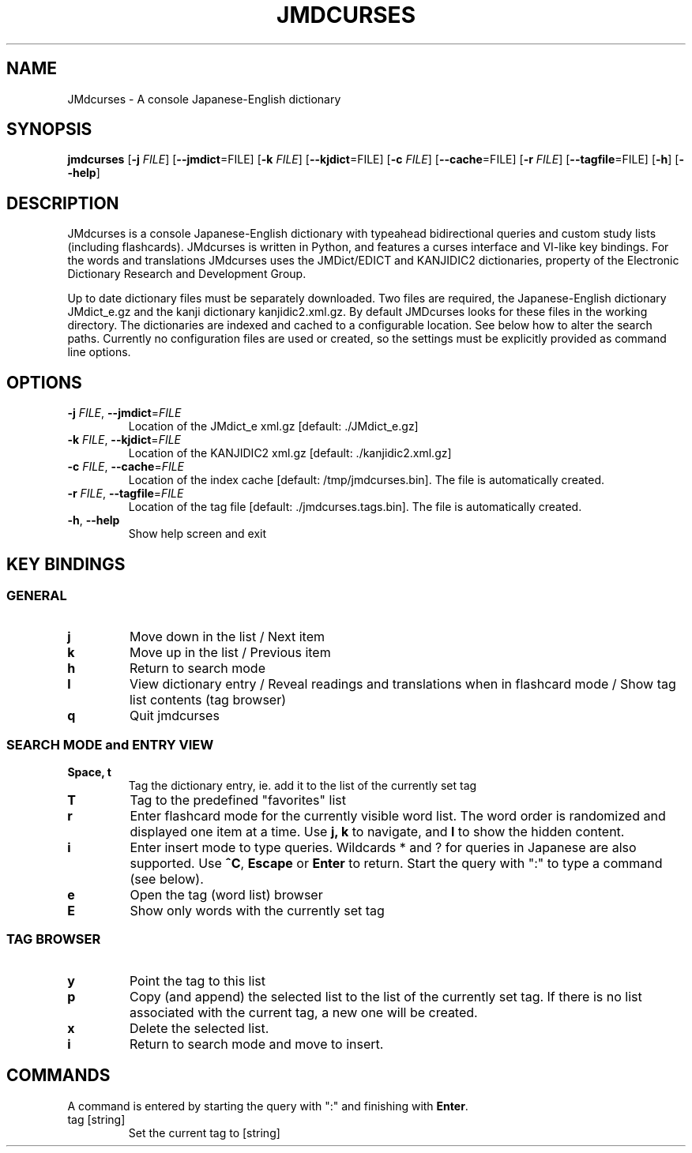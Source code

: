 .TH JMDCURSES 1
.SH NAME
JMdcurses \- A console Japanese-English dictionary
.SH SYNOPSIS
.B jmdcurses
[\fB-j\fR \fIFILE\fR]
[\fB--jmdict\fR=FILE\fR]
[\fB-k\fR \fIFILE\fR]
[\fB--kjdict\fR=FILE\fR]
[\fB-c\fR \fIFILE\fR]
[\fB--cache\fR=FILE\fR]
[\fB-r\fR \fIFILE\fR]
[\fB--tagfile\fR=FILE\fR]
[\fB-h\fR]
[\fB--help\fR]

.SH DESCRIPTION
JMdcurses is a console Japanese-English dictionary with typeahead bidirectional queries and custom study lists (including flashcards). JMdcurses is written in Python, and features a curses interface and VI-like key bindings. For the words and translations JMdcurses uses the JMDict/EDICT and KANJIDIC2 dictionaries, property of the Electronic Dictionary Research and Development Group.

Up to date dictionary files must be separately downloaded. Two files are required, the Japanese-English dictionary JMdict_e.gz and the kanji dictionary kanjidic2.xml.gz. By default JMDcurses looks for these files in the working directory. The dictionaries are indexed and cached to a configurable location. See below how to alter the search paths. Currently no configuration files are used or created, so the settings must be explicitly provided as command line options.

.SH OPTIONS
.TP
.IP "\fB-j\fR \fIFILE\fR, \fB--jmdict\fR=\fIFILE\fR"
Location of the JMdict_e xml.gz [default: ./JMdict_e.gz]
.TP
.IP "\fB-k\fR \fIFILE\fR, \fB--kjdict\fR=\fIFILE\fR"
Location of the KANJIDIC2 xml.gz [default: ./kanjidic2.xml.gz]
.TP
.IP "\fB-c\fR \fIFILE\fR, \fB--cache\fR=\fIFILE\fR"
Location of the index cache [default: /tmp/jmdcurses.bin]. The file is automatically created.
.TP
.IP "\fB-r\fR \fIFILE\fR, \fB--tagfile\fR=\fIFILE\fR"
Location of the tag file [default: ./jmdcurses.tags.bin]. The file is automatically created.
.TP
.IP "\fB-h\fR, \fB--help\fR"
Show help screen and exit

.SH KEY BINDINGS
.SS GENERAL
.TP
.BR j
Move down in the list / Next item
.TP
.BR k
Move up in the list / Previous item
.TP
.BR h
Return to search mode
.TP
.BR l
View dictionary entry / Reveal readings and translations when in flashcard mode / Show tag list contents (tag browser)
.TP
.BR q
Quit jmdcurses

.SS SEARCH MODE and ENTRY VIEW
.TP
.BR "Space, t"
Tag the dictionary entry, ie. add it to the list of the currently set tag
.TP
.BR T
Tag to the predefined "favorites" list
.TP
.BR r
Enter flashcard mode for the currently visible word list. The word order is randomized and displayed one item at a time. Use \fBj, k\fR to navigate, and \fBl\fR to show the hidden content.
.TP
.BR i
Enter insert mode to type queries. Wildcards * and ? for queries in Japanese are also supported. Use \fB^C\fR, \fBEscape\fR or \fBEnter\fR to return. Start the query with ":" to type a command (see below).
.TP
.BR e
Open the tag (word list) browser
.TP
.BR E
Show only words with the currently set tag

.SS TAG BROWSER
.TP
.BR y
Point the tag to this list
.TP
.BR p
Copy (and append) the selected list to the list of the currently set tag. If there is no list associated with the current tag, a new one will be created.
.TP
.BR x
Delete the selected list.
.TP
.BR i
Return to search mode and move to insert.

.SH COMMANDS
A command is entered by starting the query with ":" and finishing with \fBEnter\fR.
.IP "tag [string]"
Set the current tag to [string]


